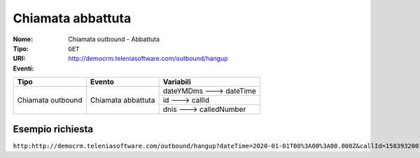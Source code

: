 ==================
Chiamata abbattuta
==================

:Nome:
    Chiamata outbound - Abbattuta
:Tipo:
    ``GET``
:URI: http://democrm.teleniasoftware.com/outbound/hangup
:Eventi:

+-------------------+--------------------+-------------------------+
| Tipo              | Evento             | Variabili               |
+===================+====================+=========================+
| Chiamata outbound | Chiamata abbattuta | dateYMDms ---> dateTime |
+                   +                    +-------------------------+
|                   |                    | id ---> callId          |
+                   +                    +-------------------------+
|                   |                    | dnis ---> calledNumber  |
+-------------------+--------------------+-------------------------+

Esempio richiesta
=================

``http:http://democrm.teleniasoftware.com/outbound/hangup?dateTime=2020-01-01T00%3A00%3A00.000Z&callId=1583932001.48%40d0834a2c15&calledNumber=0452224600``